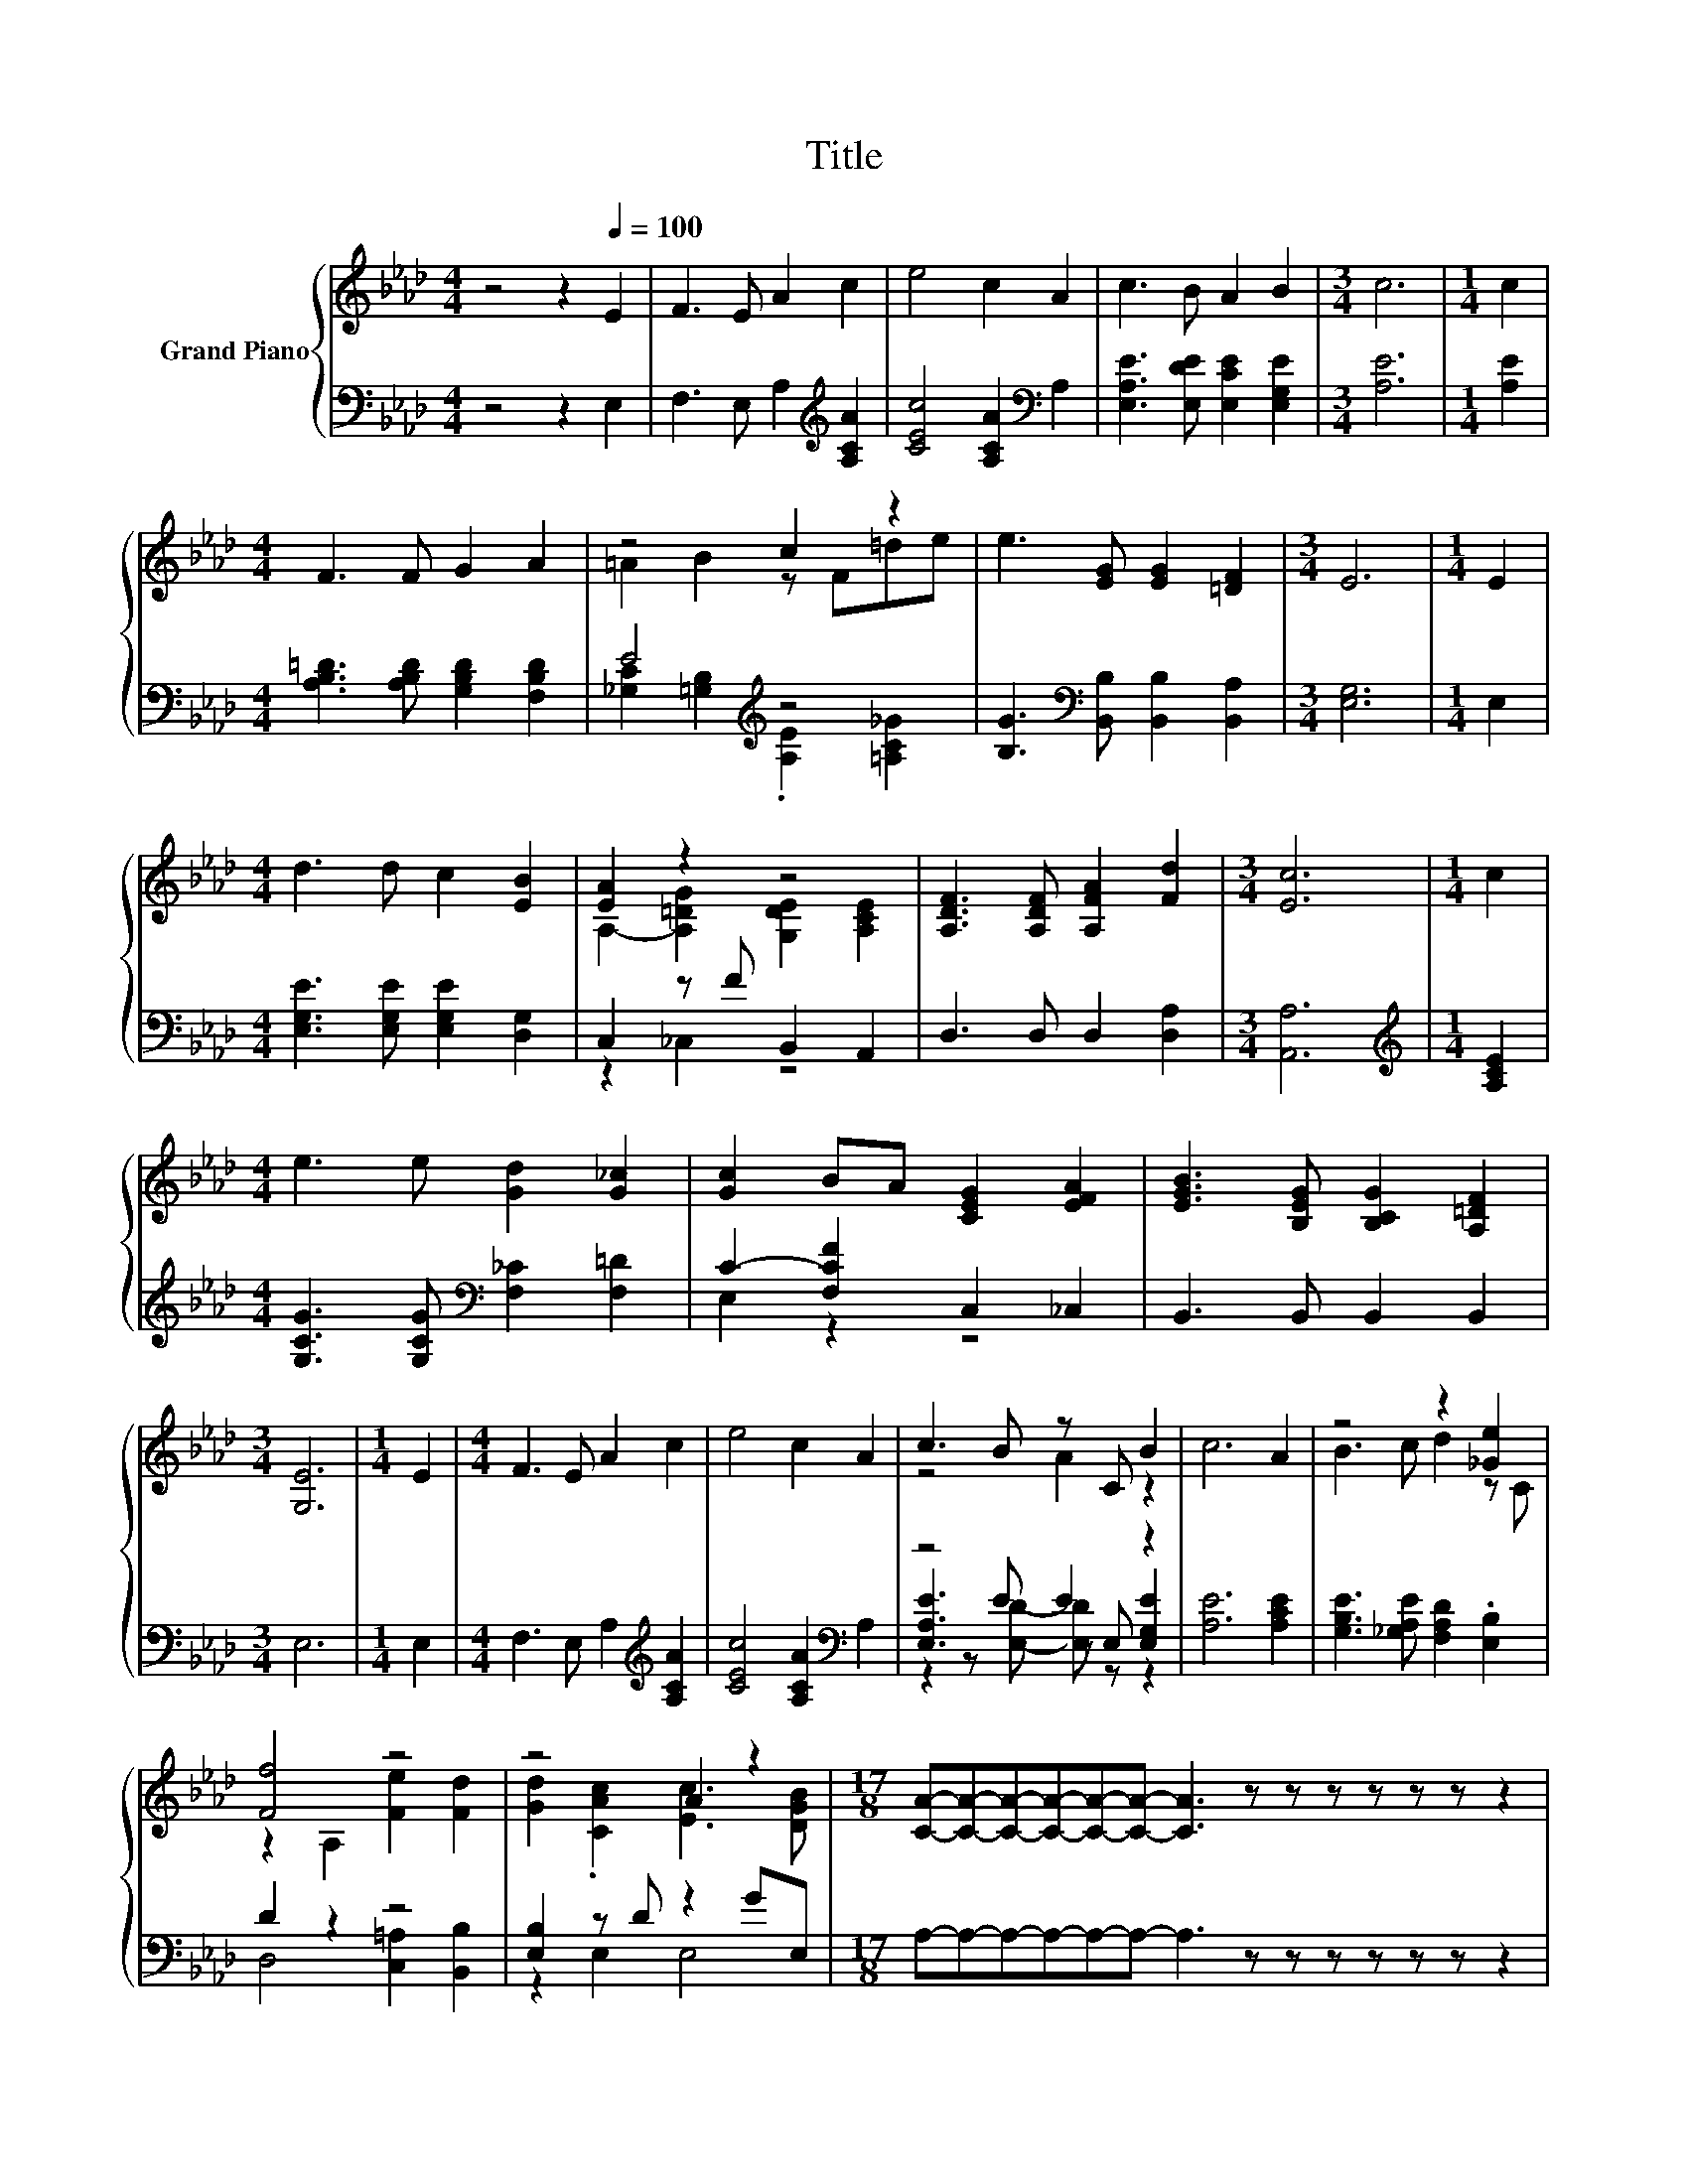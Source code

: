 X:1
T:Title
%%score { ( 1 3 ) | ( 2 4 5 ) }
L:1/8
M:4/4
K:Ab
V:1 treble nm="Grand Piano"
V:3 treble 
V:2 bass 
V:4 bass 
V:5 bass 
V:1
 z4 z2[Q:1/4=100] E2 | F3 E A2 c2 | e4 c2 A2 | c3 B A2 B2 |[M:3/4] c6 |[M:1/4] c2 | %6
[M:4/4] F3 F G2 A2 | z4 c2 z2 | e3 [EG] [EG]2 [=DF]2 |[M:3/4] E6 |[M:1/4] E2 | %11
[M:4/4] d3 d c2 [EB]2 | [EA]2 z2 z4 | [A,DF]3 [A,DF] [A,FA]2 [Fd]2 |[M:3/4] [Ec]6 |[M:1/4] c2 | %16
[M:4/4] e3 e [Gd]2 [G_c]2 | [Gc]2 BA [CEG]2 [EFA]2 | [EGB]3 [B,EG] [B,CG]2 [A,=DF]2 | %19
[M:3/4] [G,E]6 |[M:1/4] E2 |[M:4/4] F3 E A2 c2 | e4 c2 A2 | c3 B z C B2 | c6 A2 | z4 z2 [_Ge]2 | %26
 [Ff]4 z4 | z4 A2 z2 |[M:17/8] [CA]-[CA]-[CA]-[CA]-[CA]-[CA]- [CA]3 z z z z z z z2 | %29
[M:4/4] [DFA]8 | [CEA]8 |] %31
V:2
 z4 z2 E,2 | F,3 E, A,2[K:treble] [A,CA]2 | [CEc]4 [A,CA]2[K:bass] A,2 | %3
 [E,A,E]3 [E,DE] [E,CE]2 [E,G,E]2 |[M:3/4] [A,E]6 |[M:1/4] [A,E]2 | %6
[M:4/4] [A,B,=D]3 [A,B,D] [G,B,D]2 [F,B,D]2 | E4[K:treble] z4 | %8
 [B,G]3[K:bass] [B,,B,] [B,,B,]2 [B,,A,]2 |[M:3/4] [E,G,]6 |[M:1/4] E,2 | %11
[M:4/4] [E,G,E]3 [E,G,E] [E,G,E]2 [D,G,]2 | C,2 z F B,,2 A,,2 | D,3 D, D,2 [D,A,]2 | %14
[M:3/4] [A,,A,]6 |[M:1/4][K:treble] [A,CE]2 |[M:4/4] [G,CG]3 [G,CG][K:bass] [F,_C]2 [F,=D]2 | %17
 C2- [F,CF]2 C,2 _C,2 | B,,3 B,, B,,2 B,,2 |[M:3/4] E,6 |[M:1/4] E,2 | %21
[M:4/4] F,3 E, A,2[K:treble] [A,CA]2 | [CEc]4 [A,CA]2[K:bass] A,2 | z4 E2 z2 | [A,E]6 [A,CE]2 | %25
 [G,B,E]3 [_G,A,E] [F,A,D]2 .[E,B,]2 | D2 z2 z4 | [E,B,]2 z D z2 GE, | %28
[M:17/8] A,-A,-A,-A,-A,-A,- A,3 z z z z z z z2 |[M:4/4] D,8 | A,,8 |] %31
V:3
 x8 | x8 | x8 | x8 |[M:3/4] x6 |[M:1/4] x2 |[M:4/4] x8 | =A2 B2 z F=de | x8 |[M:3/4] x6 | %10
[M:1/4] x2 |[M:4/4] x8 | A,2- [A,=DG]2 [G,DE]2 [A,CE]2 | x8 |[M:3/4] x6 |[M:1/4] x2 |[M:4/4] x8 | %17
 x8 | x8 |[M:3/4] x6 |[M:1/4] x2 |[M:4/4] x8 | x8 | z4 A2 z2 | x8 | B3 c d2 z C | %26
 z2 A,2 [Fe]2 [Fd]2 | [Gd]2 .[CAc]2 [Ec]3 [DGB] |[M:17/8] x17 |[M:4/4] x8 | x8 |] %31
V:4
 x8 | x6[K:treble] x2 | x6[K:bass] x2 | x8 |[M:3/4] x6 |[M:1/4] x2 |[M:4/4] x8 | %7
 [_G,C]2 [=G,B,]2[K:treble] .[A,E]2 [=A,C_G]2 | x3[K:bass] x5 |[M:3/4] x6 |[M:1/4] x2 |[M:4/4] x8 | %12
 z2 _C,2 z4 | x8 |[M:3/4] x6 |[M:1/4][K:treble] x2 |[M:4/4] x4[K:bass] x4 | E,2 z2 z4 | x8 | %19
[M:3/4] x6 |[M:1/4] x2 |[M:4/4] x6[K:treble] x2 | x6[K:bass] x2 | [E,A,E]3 E z E, [E,G,E]2 | x8 | %25
 x8 | D,4 [C,=A,]2 [B,,B,]2 | z2 E,2 E,4 |[M:17/8] x17 |[M:4/4] x8 | x8 |] %31
V:5
 x8 | x6[K:treble] x2 | x6[K:bass] x2 | x8 |[M:3/4] x6 |[M:1/4] x2 |[M:4/4] x8 | x4[K:treble] x4 | %8
 x3[K:bass] x5 |[M:3/4] x6 |[M:1/4] x2 |[M:4/4] x8 | x8 | x8 |[M:3/4] x6 |[M:1/4][K:treble] x2 | %16
[M:4/4] x4[K:bass] x4 | x8 | x8 |[M:3/4] x6 |[M:1/4] x2 |[M:4/4] x6[K:treble] x2 | x6[K:bass] x2 | %23
 z2 z [E,D]- [E,D] z z2 | x8 | x8 | x8 | x8 |[M:17/8] x17 |[M:4/4] x8 | x8 |] %31

